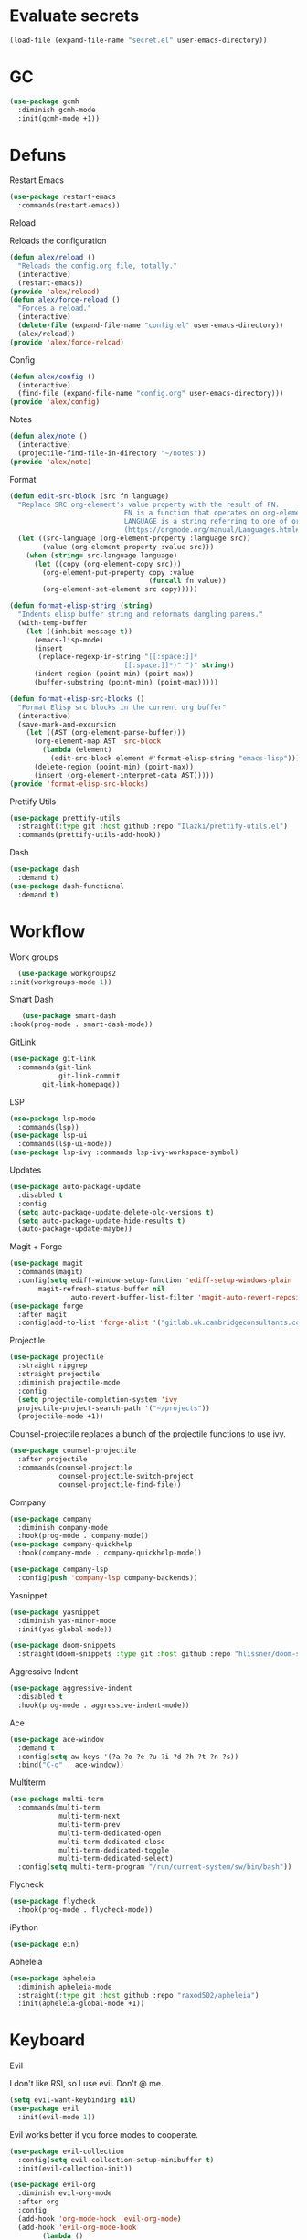 #+startup: overview
* Evaluate secrets
#+begin_src emacs-lisp
(load-file (expand-file-name "secret.el" user-emacs-directory))
#+end_src
* GC
  #+begin_src emacs-lisp
    (use-package gcmh
      :diminish gcmh-mode
      :init(gcmh-mode +1))
  #+end_src
* Defuns
**** Restart Emacs
#+begin_src emacs-lisp
  (use-package restart-emacs
    :commands(restart-emacs))
#+end_src
**** Reload
Reloads the configuration
#+begin_src emacs-lisp
  (defun alex/reload ()
    "Reloads the config.org file, totally."
    (interactive)
    (restart-emacs))
  (provide 'alex/reload)
  (defun alex/force-reload ()
    "Forces a reload."
    (interactive)
    (delete-file (expand-file-name "config.el" user-emacs-directory))
    (alex/reload))
  (provide 'alex/force-reload)
#+end_src
**** Config
#+begin_src emacs-lisp
  (defun alex/config ()
    (interactive)
    (find-file (expand-file-name "config.org" user-emacs-directory)))
  (provide 'alex/config)
#+end_src

**** Notes
#+begin_src emacs-lisp
  (defun alex/note ()
    (interactive)
    (projectile-find-file-in-directory "~/notes"))
  (provide 'alex/note)
#+end_src
**** Format
#+begin_src emacs-lisp
  (defun edit-src-block (src fn language)
    "Replace SRC org-element's value property with the result of FN.
                              FN is a function that operates on org-element's value and returns a string.
                              LANGUAGE is a string referring to one of orb-babel's supported languages.
                              (https://orgmode.org/manual/Languages.html#Languages)"
    (let ((src-language (org-element-property :language src))
          (value (org-element-property :value src)))
      (when (string= src-language language)
        (let ((copy (org-element-copy src)))
          (org-element-put-property copy :value
                                    (funcall fn value))
          (org-element-set-element src copy)))))

  (defun format-elisp-string (string)
    "Indents elisp buffer string and reformats dangling parens."
    (with-temp-buffer
      (let ((inhibit-message t))
        (emacs-lisp-mode)
        (insert 
         (replace-regexp-in-string "[[:space:]]*
                              [[:space:]]*)" ")" string))
        (indent-region (point-min) (point-max))
        (buffer-substring (point-min) (point-max)))))

  (defun format-elisp-src-blocks ()
    "Format Elisp src blocks in the current org buffer"
    (interactive)
    (save-mark-and-excursion
      (let ((AST (org-element-parse-buffer)))
        (org-element-map AST 'src-block
          (lambda (element) 
            (edit-src-block element #'format-elisp-string "emacs-lisp")))
        (delete-region (point-min) (point-max))
        (insert (org-element-interpret-data AST)))))
  (provide 'format-elisp-src-blocks)
#+end_src
**** Prettify Utils
#+begin_src emacs-lisp
  (use-package prettify-utils
    :straight(:type git :host github :repo "Ilazki/prettify-utils.el")
    :commands(prettify-utils-add-hook))
#+end_src
**** Dash
#+begin_src emacs-lisp
  (use-package dash
    :demand t)
  (use-package dash-functional
    :demand t)
#+end_src
* Workflow
**** Work groups
     #+begin_src emacs-lisp
       (use-package workgroups2
	 :init(workgroups-mode 1))
     #+end_src
**** Smart Dash
     #+begin_src emacs-lisp
	      (use-package smart-dash
       :hook(prog-mode . smart-dash-mode))
     #+end_src
**** GitLink
     #+begin_src emacs-lisp
(use-package git-link
  :commands(git-link
            git-link-commit
	    git-link-homepage))
     #+end_src
**** LSP
#+begin_src emacs-lisp
  (use-package lsp-mode
    :commands(lsp))
  (use-package lsp-ui
    :commands(lsp-ui-mode))
  (use-package lsp-ivy :commands lsp-ivy-workspace-symbol)
#+end_src
**** Updates
#+begin_src emacs-lisp
  (use-package auto-package-update
    :disabled t
    :config
    (setq auto-package-update-delete-old-versions t)
    (setq auto-package-update-hide-results t)
    (auto-package-update-maybe))
#+end_src
**** Magit + Forge
#+begin_src emacs-lisp
  (use-package magit
    :commands(magit)
    :config(setq ediff-window-setup-function 'ediff-setup-windows-plain
		 magit-refresh-status-buffer nil
                 auto-revert-buffer-list-filter 'magit-auto-revert-repository-buffer-p))
  (use-package forge
    :after magit
    :config(add-to-list 'forge-alist '("gitlab.uk.cambridgeconsultants.com" "gitlab.uk.cambridgeconsultants.com/api/v4" "gitlab.uk.cambridgeconsultants.com" forge-gitlab-repository)))
#+end_src
**** Projectile
#+begin_src emacs-lisp
  (use-package projectile
    :straight ripgrep
    :straight projectile
    :diminish projectile-mode
    :config
    (setq projectile-completion-system 'ivy
  	projectile-project-search-path '("~/projects"))
    (projectile-mode +1))
#+end_src
Counsel-projectile replaces a bunch of the projectile functions to use ivy.
#+begin_src emacs-lisp
  (use-package counsel-projectile
    :after projectile
    :commands(counsel-projectile
              counsel-projectile-switch-project
              counsel-projectile-find-file))
#+end_src
**** Company
#+begin_src emacs-lisp
  (use-package company
    :diminish company-mode
    :hook(prog-mode . company-mode))
  (use-package company-quickhelp
    :hook(company-mode . company-quickhelp-mode))
#+end_src
#+begin_src emacs-lisp
  (use-package company-lsp
    :config(push 'company-lsp company-backends))
#+end_src

**** Yasnippet
#+begin_src emacs-lisp
  (use-package yasnippet
    :diminish yas-minor-mode
    :init(yas-global-mode))
#+end_src
#+begin_src emacs-lisp
  (use-package doom-snippets
    :straight(doom-snippets :type git :host github :repo "hlissner/doom-snippets"))
#+end_src
**** Aggressive Indent
#+begin_src emacs-lisp
  (use-package aggressive-indent
    :disabled t
    :hook(prog-mode . aggressive-indent-mode))
#+end_src

**** Ace
#+begin_src emacs-lisp
  (use-package ace-window
    :demand t
    :config(setq aw-keys '(?a ?o ?e ?u ?i ?d ?h ?t ?n ?s))
    :bind("C-o" . ace-window))
#+end_src
**** Multiterm
#+begin_src emacs-lisp
  (use-package multi-term
    :commands(multi-term
              multi-term-next
              multi-term-prev
              multi-term-dedicated-open
              multi-term-dedicated-close
              multi-term-dedicated-toggle
              multi-term-dedicated-select)
    :config(setq multi-term-program "/run/current-system/sw/bin/bash"))
#+end_src

**** Flycheck
#+begin_src emacs-lisp
  (use-package flycheck
    :hook(prog-mode . flycheck-mode))
#+end_src

**** iPython
#+begin_src emacs-lisp
  (use-package ein)
#+end_src
**** Apheleia
#+begin_src emacs-lisp
  (use-package apheleia
    :diminish apheleia-mode
    :straight(:type git :host github :repo "raxod502/apheleia")
    :init(apheleia-global-mode +1))
#+end_src

* Keyboard
**** Evil
I don't like RSI, so I use evil. Don't @ me.
#+begin_src emacs-lisp
  (setq evil-want-keybinding nil)
  (use-package evil
    :init(evil-mode 1))
#+end_src
Evil works better if you force modes to cooperate.
#+begin_src emacs-lisp
  (use-package evil-collection
    :config(setq evil-collection-setup-minibuffer t)
    :init(evil-collection-init))
#+end_src
#+begin_src emacs-lisp
  (use-package evil-org
    :diminish evil-org-mode
    :after org
    :config
    (add-hook 'org-mode-hook 'evil-org-mode)
    (add-hook 'evil-org-mode-hook
	      (lambda ()
		(evil-org-set-key-theme)))
    (require 'evil-org-agenda)
    (evil-org-agenda-set-keys))
#+end_src
#+begin_src emacs-lisp
  (use-package evil-magit
    :after evil
    :after magit
    :config(setq evil-magit-state 'normal))
#+end_src
#+begin_src emacs-lisp
  (use-package evil-numbers
    :after evil
    :init
    (define-key evil-normal-state-map (kbd "C-c a") 'evil-numbers/inc-at-pt)
    (define-key evil-normal-state-map (kbd "C-c x") 'evil-numbers/dec-at-pt))
#+end_src

#+begin_src emacs-lisp
  (use-package evil-snipe
    :diminish evil-snipe-mode
    :diminish evil-snipe-override-mode
    :hook(magit-mode . turn-off-evil-snipe-override-mode)
    :init
    (evil-snipe-mode +1)
    (evil-snipe-override-mode +1))
#+end_src
**** Miscellaneous Binds
#+begin_src emacs-lisp
  (global-set-key (kbd "C-x t t") 'eshell)
  (global-set-key (kbd "s-p") 'counsel-M-x)
#+end_src

* User Interface
**** Parens
     #+begin_src emacs-lisp
    (show-paren-mode t)
    (setq show-paren-style 'expression)
     #+end_src
**** Glasses
     #+begin_src emacs-lisp
(add-hook 'prog-mode-hook #'glasses-mode)
     #+end_src
**** Stop doing frames on my behalf
#+begin_src emacs-lisp
(setq ediff-window-setup-function 'ediff-setup-windows-plain)
(use-package popwin
  :init(popwin-mode +1))
#+end_src
**** Dired Icons
#+begin_src emacs-lisp
  (use-package all-the-icons-dired
    :hook(dired-mode . all-the-icons-dired-mode))
#+end_src
**** Dialogue Boxes
#+begin_src emacs-lisp
  (setq use-dialog-box nil)
#+end_src
**** Font Size
#+begin_src emacs-lisp
  (set-face-attribute 'default nil :height 110)
#+end_src
**** Font
#+begin_src emacs-lisp
  (set-frame-font "Hack 10" nil t)
#+end_src

**** Font Caches
#+begin_src emacs-lisp
(setq inhibit-compacting-font-caches t)
#+end_src emacs-lisp
** Libraries
**** All The Icons
This is required for pretty icons etc.
#+begin_src emacs-lisp
  (use-package all-the-icons
    :demand t)
#+end_src
** Meta UI
**** Disable Welcome
#+begin_src emacs-lisp
  ;;disable splash screen and startup message
  (setq inhibit-startup-message t) 
  (setq initial-scratch-message nil)
#+end_src
**** Dashboard
#+begin_src emacs-lisp
  (use-package dashboard
    :disabled t
    :config
    (setq dashboard-items '((recents  . 5)
                            (bookmarks . 5)
                            (projects . 5)
                            (agenda . 5)
                            (registers . 5))
          dashboard-startup-banner 3)
    (dashboard-setup-startup-hook))
#+end_src
**** Counsel/Ivy
Better M-x and cool stuff
#+begin_src emacs-lisp
  (use-package ivy
    :diminish ivy-mode
    :config(setq ivy-re-builders-alist '((t . ivy--regex-ignore-order))
		 ivy-height 15)
    :init(ivy-mode +1)
    :bind(("M-x" . counsel-M-x)
	("C-x C-f" . counsel-find-file)
	("M-y"   . counsel-yank-pop)
	("<f1> f" . counsel-describe-function)
	("<f1> v" . counsel-describe-variable)
	("<f1> l" . counsel-find-library)
	("<f2> i" . counsel-info-lookup-symbol)
	("<f2> u" . counsel-unicode-char)
	("<f2> j" . counsel-set-variable)
	("C-x b" . ivy-switch-buffer)
	("C-c v" . ivy-push-view)
	("C-c V" . ivy-pop-view)))
  (use-package counsel
    :diminish counsel-mode
    :bind(("C-c c" . counsel-compile)
	("C-c g" . counsel-git)
	("C-x d" . counsel-dired)
	("C-c j" . counsel-git-grep)
	("C-c L" . counsel-git-log)
	("C-c k" . counsel-rg)
	("C-c m" . counsel-linux-app)
	("C-x l" . counsel-locate)
	("C-c J" . counsel-file-jump)
	("C-S-o" . counsel-rhythmbox)
	("C-c w" . counsel-wmctrl)
	("C-c C-r" . ivy-resume)
	("C-c b" . 'counsel-bookmark)
	("C-c d" . 'counsel-descbinds)
	("C-c g" . 'counsel-git)
	("C-c o" . 'counsel-outline)
	("C-c t" . 'counsel-load-theme)
	("C-c F" . 'counsel-org-file))
    :init(counsel-mode))
  (use-package swiper
    :after ivy
    :bind("C-s" . swiper-isearch)
    :config
    (setq swiper-action-recenter t)
    (setq swiper-goto-start-of-match t))
#+end_src
#+begin_src emacs-lisp
  (use-package ivy-posframe
    :diminish ivy-posframe-mode
    :config
    (setq ivy-posframe-display-functions-alist '((t . ivy-posframe-display-at-frame-top-center)))
    :init
    (ivy-posframe-mode 1))
#+end_src
#+begin_src emacs-lisp
  (use-package ivy-rich
    :config(setcdr (assq t ivy-format-functions-alist) #'ivy-format-function-line)
    :init(ivy-rich-mode +1))
  (use-package all-the-icons-ivy-rich
    :straight(:type git :host github :repo "seagle0128/all-the-icons-ivy-rich")
    :init(all-the-icons-ivy-rich-mode +1))
#+end_src

**** Modeline
#+begin_src emacs-lisp
  (use-package doom-modeline
    :disabled t
    :hook(after-init . doom-modeline-mode))
#+end_src
#+begin_src emacs-lisp
  (use-package telephone-line
    :config
    (setq telephone-line-lhs
    	'((evil   . (telephone-line-evil-tag-segment))
    	  (accent . (telephone-line-vc-segment
    		     telephone-line-erc-modified-channels-segment
    		     telephone-line-process-segment))
    	  (nil    . (telephone-line-minor-mode-segment
    		     telephone-line-buffer-segment)))
    	telephone-line-rhs
    	'((nil    . (telephone-line-misc-info-segment))
    	  (accent . (telephone-line-major-mode-segment))
    	  (evil   . (telephone-line-airline-position-segment))))
    (telephone-line-mode 1))
#+end_src
**** Dimmer
#+begin_src emacs-lisp
  (use-package dimmer
    :config
    (dimmer-configure-magit)
    (dimmer-configure-org)
    :hook(after-init . dimmer-mode))
#+end_src
**** Modern Fringes
#+begin_src emacs-lisp
  (use-package modern-fringes
    :disabled t
    :straight(modern-fringes :type git :host github :repo "SpecialBomb/emacs-modern-fringes")
    :hook(after-init . modern-fringes-mode))
#+end_src

**** Indent Guide
#+begin_src emacs-lisp
    (use-package highlight-indent-guides
      :disabled t
      :config(setq highlight-indent-guides-method 'character)
      :hook(prog-mode . highlight-indent-guides-mode))
  (use-package leerzeichen
      :hook(prog-mode . leerzeichen-mode))
#+end_src

**** Darkroom
     #+begin_src emacs-lisp
       (use-package darkroom
	 :commands(darkroom-mode))
     #+end_src

**** Line Numbers
#+begin_src emacs-lisp
  (defun display-line-numbers/relative ()
    "Relative"
    (interactive)
    (menu-bar--display-line-numbers-mode-relative))

  (defun display-line-numbers/absolute ()
    "Absolute"
    (interactive)
    (menu-bar--display-line-numbers-mode-absolute))
  (use-package display-line-numbers
    :hook
    (evil-insert-state-exit . (lambda () (display-line-numbers/relative)))
    (evil-insert-state-entry . (lambda () (display-line-numbers/absolute)))
    (prog-mode . display-line-numbers-mode)
    (org-mode . (lambda () (display-line-numbers-mode -1))))
#+end_src
**** Vertical iComplete
#+begin_src emacs-lisp
  (use-package icomplete-vertical
    :disabled t
    :custom
    (completion-styles '(partial-completion substring))
    (completion-category-overrides '((file (styles basic substring))))
    (read-file-name-completion-ignore-case t)
    (read-buffer-completion-ignore-case t)
    (completion-ignore-case t)
    :hook
    (after-init . icomplete-mode)
    (icomplete-mode . icomplete-vertical-mode)
    :bind(:map icomplete-minibuffer-map
      	     ("C-j" . icomplete-backward-completions)
               ("C-k" . icomplete-forward-completions)))
#+end_src
**** Hide Modeline Helper
#+begin_src emacs-lisp
  (use-package hide-mode-line
    :defer
    :hook((completion-list-mode . hide-mode-line-mode)))
#+end_src
** Colours
#+begin_src emacs-lisp
  (use-package doom-themes
    :disabled t
    :demand
    :init(doom-themes-org-config))
#+end_src
#+begin_src emacs-lisp
  (defun alex/day ()
    "Day mode"
    (interactive)
    (disable-theme 'wombat))
  (defun alex/night ()
    "Night mode"
    (interactive)
    (load-theme 'wombat))
  (provide 'alex/day)
  (provide 'alex/night)
  (alex/night)
#+end_src
* Org
  Oh baby, there's some shit here boys.
**** main org config
#+begin_src emacs-lisp
(require 'cl)
(require 'cl-lib)
(setq load-path (remove-if (lambda (x) (string-match-p "org$" x)) load-path))
(setq load-path (remove-if (lambda (x) (string-match-p "org-20" x)) load-path))
  (use-package org
    :straight org-plus-contrib
    :straight org
    :demand t
    :mode("\\.org\\'" . org-mode)
    :bind(("C-c l" . org-store-link)
          ("C-c a" . org-agenda)
          ("C-c c" . counsel-org-capture))
    :config
    (require 'org-tempo)
    (prettify-utils-add-hook org-mode 
                             ("[ ]" "☐")
                             ("[X]" "☑")
                             ("[-]" "❍"))
    (setq org-agenda-block-separator ""
          org-fontify-whole-heading-line t
          org-fontify-done-headline t
          org-fontify-quote-and-verse-blocks t
          fill-column 140
	  org-image-actual-width nil
          org-id-track-globally t
          org-startup-with-inline-images t
          org-format-latex-options (plist-put org-format-latex-options :scale 2.0)
          org-directory "~/notes"
	  org-archive-location "::* Archived Tasks"
          org-default-notes-file "~/notes/20200619184615-index.org"
	  org-agenda-files '("~/notes/20200619184615-index.org")
          org-link-frame-setup '((file . find-file))
          org-link-abbrev-alist '(("Google" . "http://www.google.com/search?q=%s")
                                  ("google" . "http://www.google.com/search?q=%s")
                                  ("DuckDuckGo" . "https://duckduckgo.com/?q=%s")
                                  ("Wikipedia" . "http://en.wikipedia.org/w/index.php?search=%s")
                                  ("Wikia" . "http://www.wikia.com/index.php?search=%s")
                                  ("Quora" . "https://www.quora.com/search?q=%s")
                                  ("Stack Overflow" . "http://stackoverflow.com/search?q=%s")
                                  ("Google Maps" . "http://maps.google.com/maps?q=%s")
                                  ("Emacs Wiki" . "https://duckduckgo.com/?q=%s+site%3Aemacswiki.org")
                                  ("search code" . "http://searchcode.com/?q=%s")
                                  ("GitHub" . "https://github.com/search?q=%s")
                                  ("Bitbucket" . "https://bitbucket.org/repo/all?name=%s")
                                  ("Google Code" . "https://code.google.com/query/q=%s")
                                  ("Launchpad" . "https://launchpad.net/+search?field.text=%s")
                                  ("Code Project" . "http://www.codeproject.com/search.aspx?q=%s")
                                  ("CodePlex" . "https://www.codeplex.com/site/search?query=%s")
                                  ("Gitorious" . "https://gitorious.org/search?q=%s")
                                  ("SourceForge" . "https://sourceforge.net/directory/?q=%s")
                                  ("Freecode" . "http://freecode.com/search?q=%s")
                                  ("Active State" . "http://code.activestate.com/search/q=%s")
                                  ("Ohloh Code" . "http://code.ohloh.net/search?s=%s")
                                  ("Snipplr" . "http://snipplr.com/search.php?q=%s")
                                  ("lispdoc" . "http://lispdoc.com/?q=%s")
                                  ("Ruby-Doc" . "http://ruby-doc.com/search.html?q=%s")
                                  ("Python 3 Documentation" . "http://docs.python.org/3/search.html?q=%s")
                                  ("Perl CPAN" . "http://search.cpan.org/search?mode=all&query=%s")
                                  ("PHP online documentation" . "http://cn2.php.net/results.php?q=%s&p=manual")
                                  ("bug" . "http://bugzilla/show_bug.cgi?id=%s")
                                  ("The Pirate Bay" . "http://thepiratebay.se/search/%s")))
    (remove-hook 'org-cycle-hook
                 #'org-optimize-window-after-visibility-change)
    :hook
    (org-mode . auto-fill-mode)
    :diminish auto-fill-mode)
#+end_src
**** Mixed Pitch Mode
#+begin_src emacs-lisp
  (use-package mixed-pitch
    :disabled t
    :custom-face(variable-pitch ((t (:family "Tinos" :height 160))))
    :hook((org-mode . mixed-pitch-mode)
          (text-mode . mixed-pitch-mode)))
#+end_src
**** Bullets
#+begin_src emacs-lisp
  (use-package org-bullets
    :disabled t
    :after org
    :hook(org-mode . org-bullets-mode)
    :config(setq org-bullets-bullet-list '(" ")))
#+end_src
**** Writeroom
#+begin_src emacs-lisp
  (use-package writeroom-mode
    :commands(writeroom-mode))
#+end_src
**** Spacing
#+begin_src emacs-lisp
  (use-package org-spacer
    :straight (org-spacer :type git :host github :repo "dustinlacewell/org-spacer.el")
    :config(setq org-spacer-element-blanks '((3 headline)
                                  	   (1 paragraph src-block table property-drawer))))
#+end_src
**** Adaptive Wrap
#+begin_src emacs-lisp
  (use-package adaptive-wrap-vp
    :straight(:type git :host github :repo "brentonk/adaptive-wrap-vp")
    :commands(adaptive-wrap-prefix-vp-mode)
    :hook((text-mode . adaptive-wrap-prefix-vp-mode)
          (org-mode . adaptive-wrap-prefix-vp-mode)))
#+end_src

**** Pretty Tables
#+begin_src emacs-lisp
  (use-package org-pretty-table
    :straight(org-pretty-table :type git :host github :repo "Fuco1/org-pretty-table")
    :hook
    (orgtbl-mode . org-pretty-table-mode)
    (org-mode . org-pretty-table-mode))
#+end_src
**** Grip
#+begin_src emacs-lisp
  (use-package grip-mode
    :commands(grip-mode))
#+end_src

**** Sublimity
#+begin_src emacs-lisp
  (use-package sublimity
    :straight(sublimity :type git :host github :repo "zk-phi/sublimity")
    :commands(sublimity-mode)
    :init
    (require 'sublimity-scroll)
    (require 'sublimity-attractive))
  (use-package hide-mode-line
    :hook(sublimity-mode . hide-mode-line-mode))
#+end_src

**** Hunspell
#+begin_src emacs-lisp
  (use-package flyspell
    :disabled t
    :if (not (eq system-type 'windows-nt))
    :ensure-system-package(hunspell . hunspell)
    :config
    (setq ispell-program-name "hunspell"
          ispell-hunspell-dict-paths-alist
          '(("en_GB" "C:/Hunspell/en_GB.aff"))
          ispell-local-dictionary "en_GB")
    :hook(org-mode . flyspell-mode))
#+end_src

**** Roam
#+begin_src emacs-lisp
  (use-package org-roam
    :demand t
    :diminish org-roam-mode
    :init(org-roam-mode)
    :custom
    (org-roam-directory "~/notes")
    (org-roam-completion-system 'ivy)
    (org-roam-index-file "./20200619184615-index.org")
    :bind (("C-c n j" . org-roam-jump-to-index)
    	 :map org-roam-mode-map
           (("C-c n l" . org-roam)
            ("C-c n f" . org-roam-find-file)
            ("C-c n g" . org-roam-graph-show))
           :map org-mode-map
           (("C-c n i" . org-roam-insert))
           (("C-c n I" . org-roam-insert-immediate))))
#+end_src
**** Deft
#+begin_src emacs-lisp
  (use-package deft
    :after org
    :bind
    ("C-c n d" . deft)
    :custom
    (deft-recursive t)
    (deft-use-filter-string-for-filename t)
    (deft-default-extension "org")
    (deft-directory "~/notes"))
#+end_src
**** Download
#+begin_src emacs-lisp
  (use-package org-download
    :config
    (setq org-download-method 'directory
          org-download-heading-lvl nil)
    (setq-default org-download-image-dir "~/notes")
    :hook
    (dired-mode . org-download-enable)
    (org-mode . org-download-enable))
#+end_src

**** Org-Jira
#+begin_src emacs-lisp
  (use-package org-jira
    :commands(org-jira-get-issues)
    :config(setq jiralib-url "https://issues.cambridgeconsultants.com"))
#+end_src

**** Olivetti
#+begin_src emacs-lisp
  (use-package olivetti :defer :commands(olivetti-mode))
#+end_src
**** Flowy
#+begin_src emacs-lisp
  (defun alex/flowy-note ()
    "Helper function for pretty quick note-taking"
    (olivetti-mode +1)
    (hide-mode-line-mode +1))
#+end_src
**** Mermaid
#+begin_src emacs-lisp
  (use-package ob-mermaid
  
    :hook(org-babel-after-execute . (lambda () (org-redisplay-inline-images)))
    :config
    (setq ob-mermaid-cli-path (executable-find "mmdc"))
    (add-to-list 'org-babel-load-languages '(mermaid . t)))
#+end_src
**** Async Babel
#+begin_src emacs-lisp
  (use-package ob-async
    :config(setq ob-async-no-async-languages-alist '("ipython")))
#+end_src
* Languages
**** Rust
#+begin_src emacs-lisp
  (use-package rust-mode
    :mode("\\.rs\\'" . rust-mode))
#+end_src
**** Nix
#+begin_src emacs-lisp
  (use-package nix-mode
    :mode("\\.nix\\'" . nix-mode))
#+end_src

**** Python
#+begin_src emacs-lisp
  (use-package python-mode
    :mode("\\.py\\'" . python-mode)
    :hook(python-mode . lsp))
  (use-package lsp-python-ms
    :disabled t
    :demand t
    :hook (python-mode . (lambda ()
			   (require 'lsp-python-ms)
			   (lsp))))  ; or lsp-deferred
#+end_src
**** GLSL
#+begin_src emacs-lisp
  (use-package glsl-mode
    :mode("\\.compute\\'" . glsl-mode))
#+end_src

**** C# mode
#+begin_src emacs-lisp
  (use-package csharp-mode
    :hook(csharp-mode . lsp))
#+end_src
**** GitlabCI
(use-package gitlab-ci-mode
  :mode("\\.gitlab-ci.yml'" . gitlab-ci-mode))
**** YAML
#+BEGIN_SRC emacs-lisp
(use-package yaml-mode
  :mode("\\.ya?ml\\'" . yaml-mode))
#+END_SRC
**** MAtLAb
     #+begin_src emacs-lisp
       (use-package matlab-mode
	 :mode("\\.m\\'" . matlab-mode))
     #+end_src
* Emacs as a Platform
**** YonChan
#+begin_src emacs-lisp
  (use-package q4
    :disabled t
    :straight(q4 :type git :host github :repo "rosbo018/q4")
    :demand t)
#+end_src
**** Gitlab
#+begin_src emacs-lisp
  (use-package gitlab
    :config(setq gitlab-host "https://gitlab.uk.cambridgeconsultants.com"))
#+end_src
**** M4UE
#+begin_src emacs-lisp
  (use-package mu4e-alert
    :requires mu4e
    :hook(after-init . mu4e-alert-enable-mode-line-display)
    :config(setq mu4e-alert-set-default-style 'libnotify))
#+end_src

#+begin_src emacs-lisp
  (use-package mu4e
    :disabled t
    :config (setq mu4e-contexts (list
                                 (make-mu4e-context
                                  :name "edinburgh"
                                  :vars '((mu4e-maildir . "~/.local/share/maildir/edinburgh")
                                          (mu4e-sent-folder . "/Sent Items")
                                          (mu4e-drafts-folder . "/Drafts") 
                                          (mu4e-trash-folder . "/Deleted Items")
                                          (mu4e-refile-folder . "/Archive")
                                          (user-mail-address . "A.Eyre@sms.ed.ac.uk")
                                          (smtpmail-local-domain . "ed.ac.uk")
                                          (smtpmail-smtp-user . "s2031787@ed.ac.uk")
                                          (smtpmail-smtp-server . "smtp.office365.com")
                                          (smtpmail-default-smtp-server . "smtp.office365.com")))
                                 (make-mu4e-context
                                  :name "alexeeyre"
                                  :vars '((mu4e-maildir . "~/.local/share/maildir/alexeeyre")
                                          (mu4e-drafts-folder . "/[Gmail]/Drafts")
                                          (mu4e-sent-folder . "/[Gmail]/Sent Mail")
                                          (mu4e-trash-folder . "/[Gmail]/Trash")
                                          (mu4e-sent-messages-behavior . 'delete)
                                          (smtpmail-starttls-credentials . '(("smtp.gmail.com" 587 nil nil)))
                                          (smtpmail-auth-credentials . '(("smtp.gmail.com" 587 "alexeeyre@gmail.com" nil)))
                                          (smtpmail-default-smtp-server . "smtp.gmail.com")
                                          (smtpmail-smtp-server . "smtp.gmail.com")
                                          (smtpmail-smtp-service . 587))))
                  mu4e-get-mail-command "mbsync -aC"
                  mu4e-update-interval 300
                  mu4e-show-images t
                  mu4e-show-addresses t
                  mail-user-agent 'mu4e-user-agent
                  message-send-mail-function 'smtpmail-send-it
                  smtpmail-stream-type 'starttls
                  smtpmail-smtp-service 587
                  mu4e-sent-messages-behavior 'delete
                  mu4e-confirm-quit nil
                  starttls-use-gnutls t
                  mu4e-bookmarks (list (make-mu4e-bookmark
                                        :name "Inbox"
                                        :query "NOT flag:trashed AND maildir:/Inbox"
                                        :key ?u))))
#+end_src
**** VTerm
#+begin_src emacs-lisp
  (use-package vterm
    :disabled t
    :bind("C-x t t" . vterm))
#+end_src
**** EXWM
#+begin_src emacs-lisp
(use-package exwm
    :config
    (require 'exwm-config)
    (exwm-config-default))
(use-package desktop-environment
  :init(desktop-environment-mode))
(use-package gpastel
  :init(gpastel-mode +1))
#+end_src
**** EMMS
     #+begin_src emacs-lisp
 (use-package emms
  :demand t
  :config
  (require 'emms-setup)
  (emms-all)
  (emms-default-players)
  (setq emms-source-file-default-directory "~/Music/"
  emms-playlist-buffer-name "*Music*"
  emms-info-asynchronously t))
     #+end_src

=======
#+begin_src emacs-lisp :tangle no
(defun +ivy-posframe-display-exwm (str)
  (ivy-posframe--display str
   (lambda (info)
     (let* ((workarea (elt exwm-workspace--workareas exwm-workspace-current-index))
            (x (aref workarea 0))
            (y (aref workarea 1))

            (fw (aref workarea 2))
            (fh (aref workarea 3))

            (pw (plist-get info :posframe-width))
            (ph (plist-get info :posframe-height)))
       
       (cons (+ x (/ (- fw pw) 2)) (+ y (/ (- fh ph) 2)))))))

(setq ivy-posframe-display-functions-alist
      '((t . +ivy-posframe-display-exwm))

      ivy-posframe-parmeters '((parent-frame nil)
                                (z-group . above)))

;; force set frame-position on every posframe display
(advice-add 'posframe--set-frame-position :before
            (lambda (&rest args)
              (setq-local posframe--last-posframe-pixel-position nil)))
#+end_src
#+begin_src emacs-lisp
(when window-system
    (use-package exwm
	:config
	(setq ivy-posframe-parameters '((parent-frame nil)))
	(require 'exwm-config)
	(exwm-config-default))
    (use-package desktop-environment
    :ensure-system-package((brightnessctl)
			    (slock))
    :init(desktop-environment-mode))
    (use-package gpastel
    :init(gpastel-mode +1)))
#+end_src
**** Transmission
#+BEGIN_SRC emacs-lisp
(use-package transmission)
#+END_SRC
**** Bluetooth
     #+begin_src emacs-lisp
(use-package bluetooth
  :commands(bluetooth))
     #+end_src
